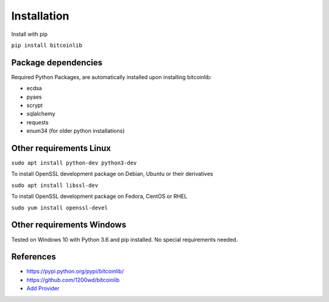 Installation
============

Install with pip

``pip install bitcoinlib``


Package dependencies
--------------------

Required Python Packages, are automatically installed upon installing bitcoinlib:

* ecdsa
* pyaes
* scrypt
* sqlalchemy
* requests
* enum34 (for older python installations)


Other requirements Linux
------------------------

``sudo apt install python-dev python3-dev``

To install OpenSSL development package on Debian, Ubuntu or their derivatives

``sudo apt install libssl-dev``

To install OpenSSL development package on Fedora, CentOS or RHEL

``sudo yum install openssl-devel``


Other requirements Windows
--------------------------

Tested on Windows 10 with Python 3.6 and pip installed. No special requirements needed.



References
----------

* https://pypi.python.org/pypi/bitcoinlib/
* https://github.com/1200wd/bitcoinlib
* `Add Provider </manuals.add-provider.html>`_
